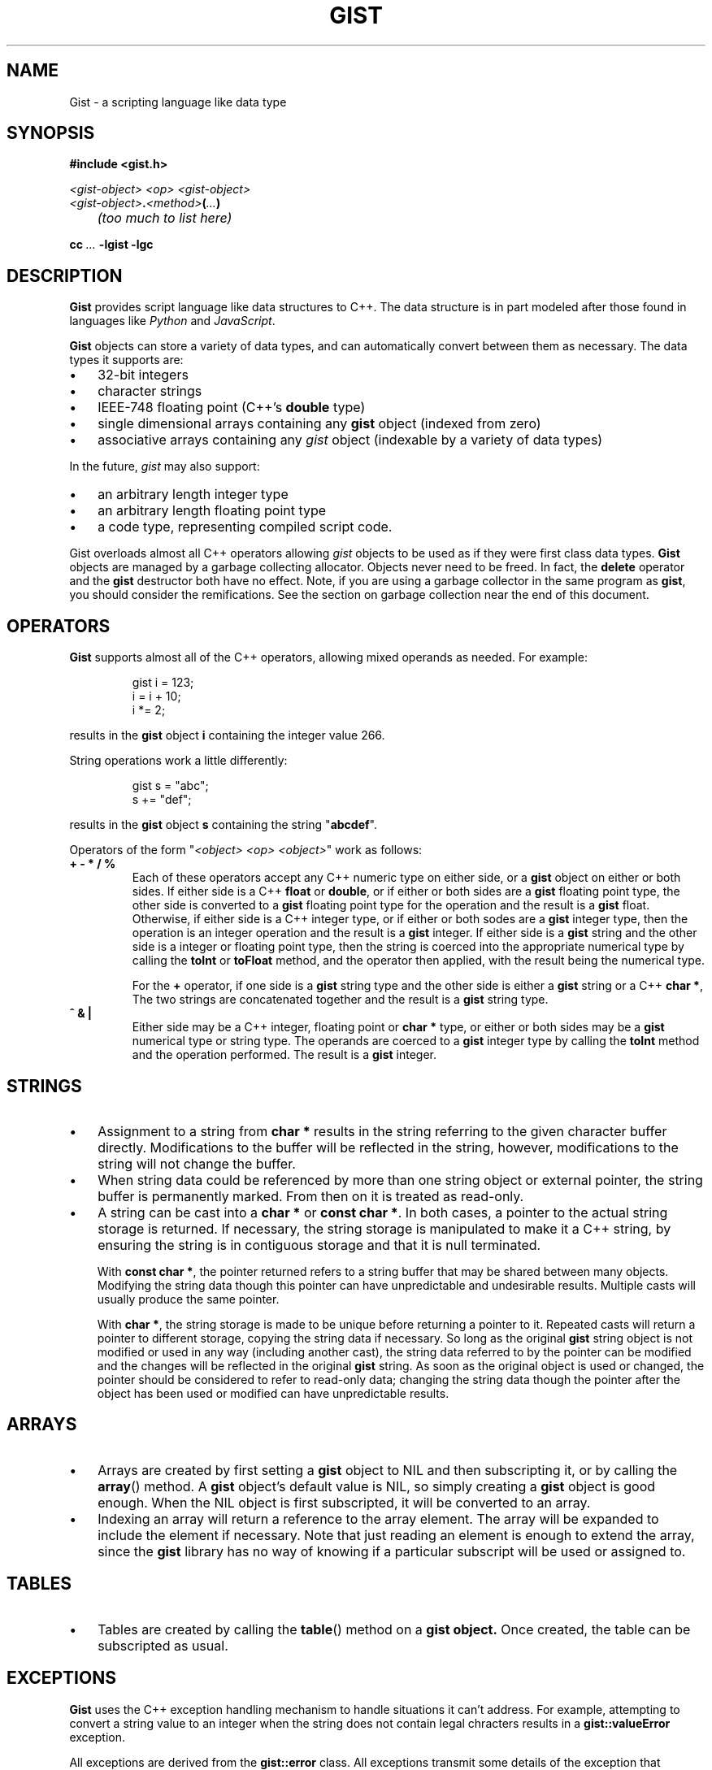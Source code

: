 .\"
.\"	Gist -- Loosely typed data.
.\"
.\"
.TH GIST 3 2004-10-31 "" ""
.SH NAME
Gist \- a scripting language like data type
.SH SYNOPSIS
.nf
.B #include <gist.h>
.sp
.I <gist-object> <op> <gist-object>
.br
.IB <gist-object> . <method> ( ... )
.br
.I "	(too much to list here)"
.sp
.BI "cc " ... " -lgist -lgc"
.fi
.SH DESCRIPTION
.B Gist
provides script language like data structures to C++.
The data structure is in part modeled after those found in languages
like
.I Python
and
.IR JavaScript .
.LP
.B Gist
objects can store a variety of data types, and can automatically convert
between them as necessary.
The data types it supports are:
.IP \(bu .3i
32\-bit integers
.IP \(bu
character strings
.IP \(bu
IEEE-748 floating point (C++'s \fBdouble\fP type)
.IP \(bu
single dimensional arrays containing any
.B gist
object (indexed from zero)
.IP \(bu
associative arrays containing any
.I gist
object (indexable by a variety of data types)
.LP
In the future,
.I gist
may also support:
.IP \(bu .3i
an arbitrary length integer type
.IP \(bu
an arbitrary length floating point type
.IP \(bu
a code type, representing compiled script code.
.LP
Gist overloads almost all C++ operators allowing
.I gist
objects to be used as if they were first class data types.
.B Gist
objects are managed by a garbage collecting allocator.
Objects never need to be freed.
In fact,
the
.B delete
operator and the
.B gist
destructor both have no effect.
Note, if you are using a garbage collector in the same program as
.BR gist ,
you should consider the remifications.
See the section on garbage collection near the end of this document.
.SH OPERATORS
.B Gist
supports almost all of the C++ operators, allowing mixed operands
as needed.
For example:
.IP
.nf
gist i = 123;
i = i + 10;
i *= 2;
.fi
.LP
results in the
.B gist
object
.B i
containing the integer value 266.
.LP
String operations work a little differently:
.IP
.nf
gist s = "abc";
s += "def";
.fi
.LP
results in the
.B gist
object
.B s
containing the string "\fBabcdef\fP".
.LP
Operators of the form "\fI<object> <op> <object>\fP" work as follows:
.TP
\fB+  -  *  /  %\fP
Each of these operators accept any C++ numeric type on either side, or a
.B gist
object on either or both sides.
If either side is a C++ \fBfloat\fP or \fBdouble\fP, or if either or both
sides are a
.B gist
floating point type,
the other side is converted to a
.B gist
floating point type for the operation and the result is a
.B gist
float.
Otherwise, if either side is a C++ integer type, or if either or both
sodes are a
.B gist
integer type,
then the operation is an integer operation and the result is a
.B gist
integer.
If either side is a
.B gist
string and the other side is a integer or floating point type,
then the string is coerced into the appropriate numerical type
by calling the
.B toInt
or
.B toFloat
method,
and the operator then applied, with the result being the numerical type.
.IP
For the \fB+\fP operator,
if one side is a
.B gist
string type and the other side is either a
.B gist
string or a C++
.BR "char *" ,
The two strings are concatenated together and the result is a
.B gist
string type.
.TP
\fB^  &  |\fP
Either side may be a C++ integer, floating point or
.B char *
type, or either or both sides may be a
.B gist
numerical type or string type.
The operands are coerced to a
.B gist
integer type by calling the
.B toInt
method and the operation performed.
The result is a
.B gist
integer.
.SH STRINGS
.IP \(bu .3i
Assignment to a string from
.B char *
results in the string referring to the given character buffer directly.
Modifications to the buffer will be reflected in the string, however,
modifications to the string will not change the buffer.
.IP \(bu
When string data could be referenced by more than one string object or
external pointer, the string buffer is permanently marked.
From then on it is treated as read-only.
.\" .IP \(bu
.\" A string can be marked as volatile, meaning that it can be
.\" changed without copying it, and that changes via one string object
.\" are reflected in other string objects that refer to the same buffer.
.IP \(bu
A string can be cast into a
.B "char *"
or
.BR "const char *" .
In both cases, a pointer to the actual string storage is returned.
If necessary, the string storage is manipulated to make it a C++
string, by ensuring the string is in contiguous storage and that it
is null terminated.
.IP
With
.BR "const char *" ,
the pointer returned refers to a string buffer that may be shared
between many objects.
Modifying the string data though this pointer can have unpredictable
and undesirable results.
Multiple casts will usually produce the same pointer.
.IP
With
.BR "char *" ,
the string storage is made to be unique before returning a pointer to it.
Repeated casts will return a pointer to different storage,
copying the string data if necessary.
So long as the original
.B gist
string object is not modified or used in
any way (including another cast), the string data referred to by the
pointer can be modified and the changes will be reflected in the
original
.B gist
string.
As soon as the original object is used or changed, the
pointer should be considered to refer to read-only data;
changing the string data though the pointer after the object
has been used or modified can have unpredictable results.
.SH ARRAYS
.IP \(bu .3i
Arrays are created by first setting a
.B gist
object to NIL and then subscripting it, or by calling the
.BR array ()
method.
A
.B gist
object's default value is NIL, so simply creating a
.B gist
object is good enough.
When the NIL object is first subscripted, it will be converted to an array.
.IP \(bu
Indexing an array will return a reference to the array element.
The array will be expanded to include the element if necessary.
Note that just reading an element is enough to extend the array, since the
.B gist
library has no way of knowing if a particular subscript will be used or
assigned to.
.SH TABLES
.IP \(bu .3i
Tables are created by calling the
.BR table ()
method on a
.B gist object.
Once created, the table can be subscripted as usual.
.SH EXCEPTIONS
.B Gist
uses the C++ exception handling mechanism to handle situations it
can't address.
For example, attempting to convert a string value to an integer
when the string does not contain legal chracters results in a
.B gist::valueError
exception.
.LP
All exceptions are derived from the
.B gist::error
class.
All exceptions transmit some details of the exception that occurred.
The
.B gist::error
class is defined as:
.IP
.nf
class error {
	const char * msg;
};
.fi
.LP
A code expample:
.IP
.nf
try {
	gist a = "abc";
	int i;

	i = a.toInt();
}
catch (gist::valueError e) {
	fprintf(stderr, "gist value error: %s\\n", e->msg);
}
.fi
.LP
.SH "TYPE COERCION RULES"
.IP \(bu .3i
strings are converted to integers or floats by parsing them;
valueError possible.
.IP \(bu
integers are converted to floats as needed.
.SH NOTES
.IP \(bu
Conversion of a \fIgist\fP object to a C++ integer
is "quiet";  that is, it will succeed regardless of the type.
This is to support its use as a boolean type.
.IP \(bu
Conversion to integer by using the
.B toInt()
method is strict, resulting in valueError's if the value is unsuitable.
.SH "RETURN VALUE"
(You figure it out...)
.SH "GARBAGE COLLECTION"
.B Gist
uses the conservative garbage collector for C and C++
written by Hans Boehm, Alan Demers and Mark Weiser.
.B Gist
uses the collector in its default configuration, except that it sets the
.I GC_all_interior_pointers
variable to zero.
On most architectures it is set to one by default.
This has the effect that the collector expects pointers to objects to
point to the first byte of the object, and also prevents the allocator
from allocating an extra byte on the end of the object to allow a pointer
to point just past an object.
This results in faster collection and smaller memory usage.
.B Gist
will still function correctly if this value is set to one.
.B Gist
sets the variable on the first call to the
.B gist
constructor, but only if the garbage collector is not yet initialized.
If global
.B gist
objects exist, the collector will be initialized before
the program's
.B main
function is called.
.SH "SEE ALSO"
The gc(3) manual page.
.LP
Boehm, H., and M. Weiser, "Garbage Collection in an Uncooperative Environment",
\fISoftware Practice & Experience\fP, September 1988, pp. 807-820.
.LP
The web site at
.BR http://www.hpl.hp.com/personal/Hans_Boehm/gc .
.SH AUTHOR
Neil Russell (neil@c-side.com)
.br
.I (others?)
